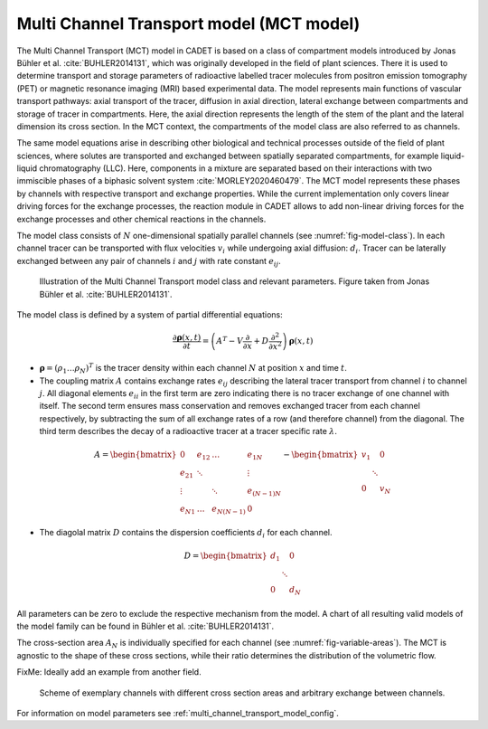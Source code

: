 .. _multi_channel_transport_model:

Multi Channel Transport model (MCT model) 
~~~~~~~~~~~~~~~~~~~~~~~~~~~~~~~~~~~~~~~~~



The Multi Channel Transport (MCT) model in CADET is based on a class of compartment models introduced by Jonas Bühler et al. :cite:`BUHLER2014131`, which was originally developed in the field of plant sciences.
There it is used to determine transport and storage parameters of radioactive labelled tracer molecules from positron emission tomography (PET) or magnetic resonance imaging (MRI) based experimental data.
The model represents main functions of vascular transport pathways: axial transport of the tracer, diffusion in axial direction, lateral exchange between compartments and storage of tracer in compartments. Here, the axial direction represents the length of the stem of the plant and the lateral dimension its cross section. In the MCT context, the compartments of the model class are also referred to as channels.

The same model equations arise in describing other biological and technical processes outside of the field of plant sciences, where solutes are transported and exchanged between spatially separated compartments, for example liquid-liquid chromatography (LLC). Here, components in a mixture are separated based on their interactions with two immiscible phases of a biphasic solvent system :cite:`MORLEY2020460479`. The MCT model represents these phases by channels with respective transport and exchange properties. While the current implementation only covers linear driving forces for the exchange processes, the reaction module in CADET allows to add non-linear driving forces for the exchange processes and other chemical reactions in the channels. 

The model class consists of :math:`N` one-dimensional spatially parallel channels (see :numref:`fig-model-class`).
In each channel tracer can be transported with flux velocities :math:`v_i` while undergoing axial diffusion: :math:`d_i`.
Tracer can be laterally exchanged between any pair of channels :math:`i` and :math:`j` with rate constant :math:`e_{ij}`.

.. _fig-model-class:
.. figure:: multi_channel_transport_model_class.png

    Illustration of the Multi Channel Transport model class and relevant parameters. 
    Figure taken from Jonas Bühler et al. :cite:`BUHLER2014131`.

The model class is defined by a system of partial differential equations:

.. math::

	\frac{\partial \boldsymbol{\rho}(x,t)}{\partial t} = \left({A}^T-{V}\frac{\partial}{\partial x}+{D}\frac{\partial^2}{\partial x^2} \right){\boldsymbol{\rho}(x,t)}

- :math:`\boldsymbol{\rho}=({\rho}_1 \dots {\rho}_N)^T` is the tracer density within each channel :math:`N` at position :math:`x` and time :math:`t`.
- The coupling matrix :math:`A` contains exchange rates :math:`e_{ij}` describing the lateral tracer transport from channel :math:`i` to channel :math:`j`. All diagonal elements :math:`e_{ii}` in the first term are zero indicating there is no tracer exchange of one channel with itself. The second term ensures mass conservation and removes exchanged tracer from each channel respectively, by subtracting the sum of all exchange rates of a row (and therefore channel) from the diagonal. The third term describes the decay of a radioactive tracer at a tracer specific rate :math:`\lambda`.
.. math::

    A=\begin{bmatrix}
    0 & e_{12} & \dots & e_{1N} \\
    e_{21} & \ddots & & \vdots\\
    \vdots & & \ddots & e_{(N-1)N}\\
    e_{N1} & \dots & e_{N(N-1)} & 0
    \end{bmatrix}-   
    \begin{bmatrix}
    v_1 &  & 0 \\
     & \ddots & \\
     0 &  & v_N
    \end{bmatrix}

- The diagolal matrix :math:`D` contains the dispersion coefficients :math:`d_{i}` for each channel.

.. math::

    D=\begin{bmatrix}
    d_1 &  & 0 \\
     & \ddots & \\
     0 &  & d_N
    \end{bmatrix}


All parameters can be zero to exclude the respective mechanism from the model.
A chart of all resulting valid models of the model family can be found in Bühler et al. :cite:`BUHLER2014131`.


The cross-section area :math:`A_N` is individually specified for each channel (see :numref:`fig-variable-areas`). The MCT is agnostic to the shape of these cross sections, while their ratio determines the distribution of the volumetric flow.

FixMe: Ideally add an example from another field.

.. _fig-variable-areas:
.. figure:: mct_variable_areas.png

    Scheme of exemplary channels with different cross section areas and arbitrary exchange between channels.


For information on model parameters see :ref:`multi_channel_transport_model_config`.
